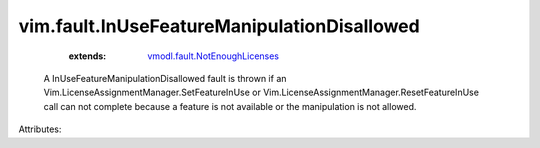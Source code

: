 .. _vmodl.fault.NotEnoughLicenses: ../../vmodl/fault/NotEnoughLicenses.rst


vim.fault.InUseFeatureManipulationDisallowed
============================================
    :extends:

        `vmodl.fault.NotEnoughLicenses`_

  A InUseFeatureManipulationDisallowed fault is thrown if an Vim.LicenseAssignmentManager.SetFeatureInUse or Vim.LicenseAssignmentManager.ResetFeatureInUse call can not complete because a feature is not available or the manipulation is not allowed.

Attributes:




